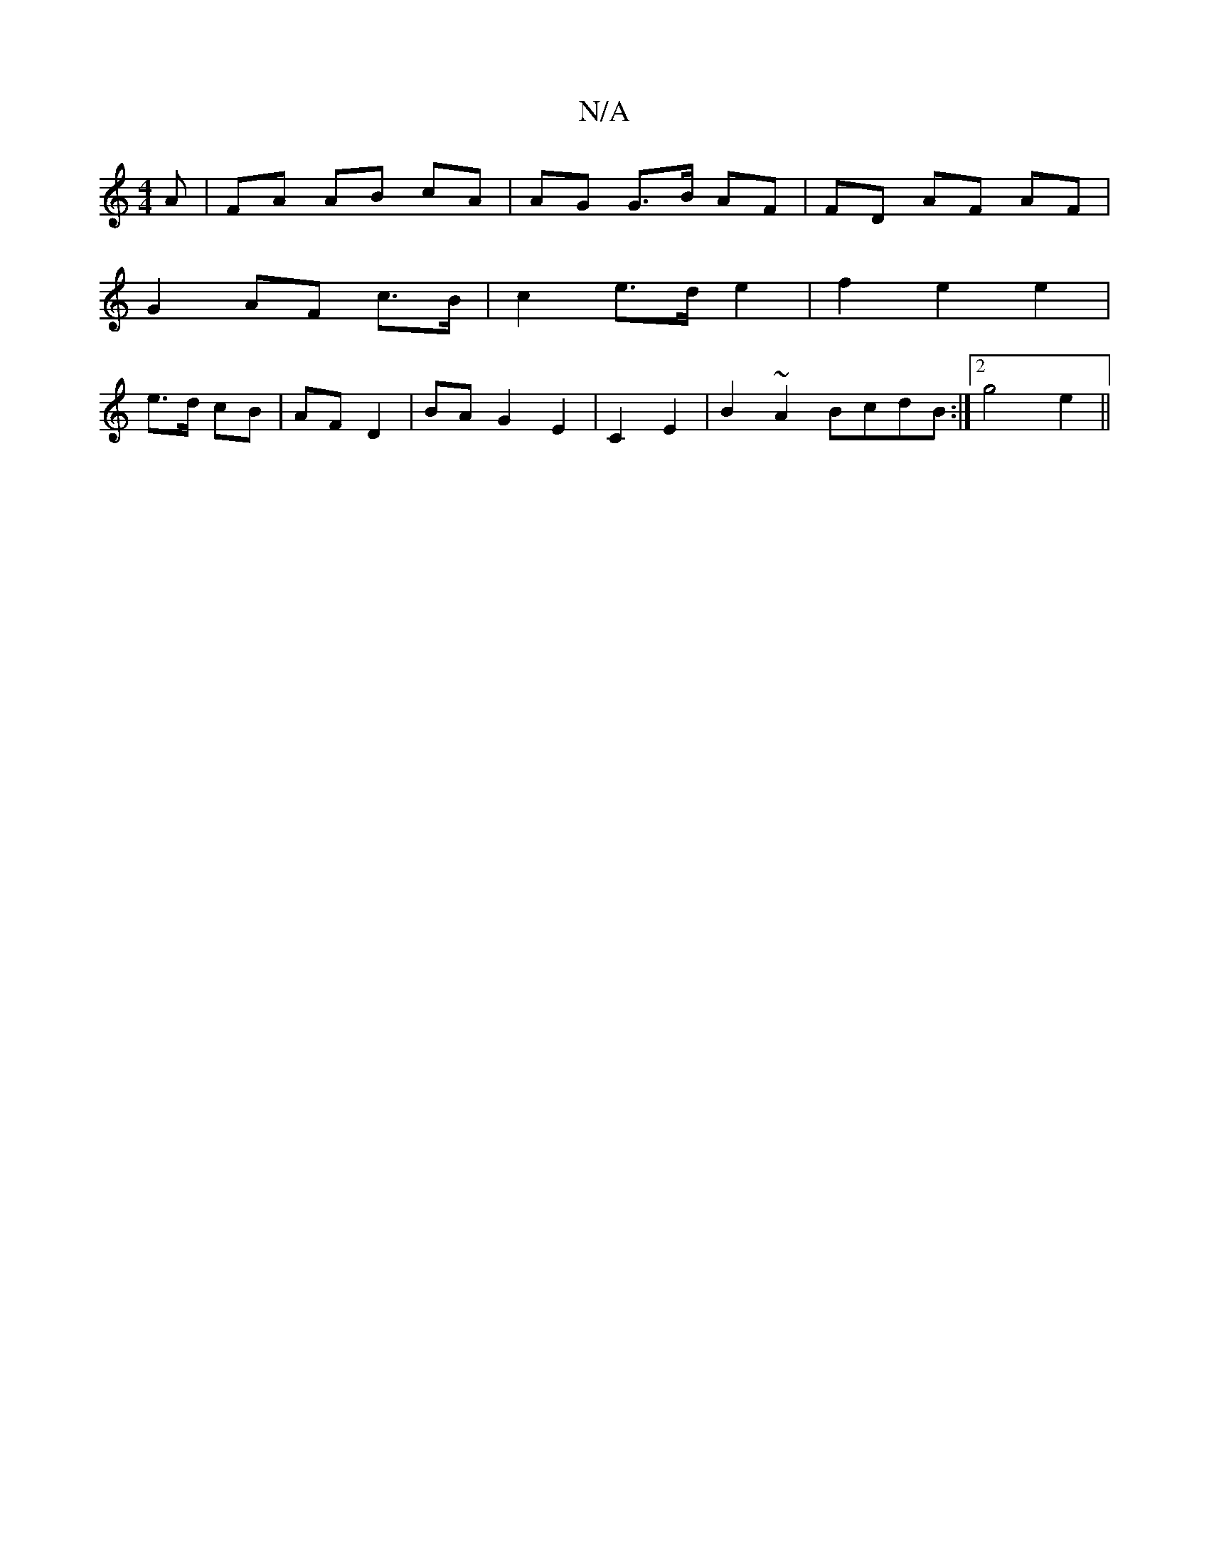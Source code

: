 X:1
T:N/A
M:4/4
R:N/A
K:Cmajor
A | FA AB cA | AG G>B AF | FD AF AF |
G2 AF c>B | c2 e>d e2 | f2 e2 e2 |
e>d cB | AF D2 | BA G2 E2|C2 E2 | B2 ~A2 BcdB:|2 g4 e2 ||

de/d/BA B2gB|eAae gdBA|d2 ed gd ed | B3 d defe | e2 Be dcAc|]: c6 |
